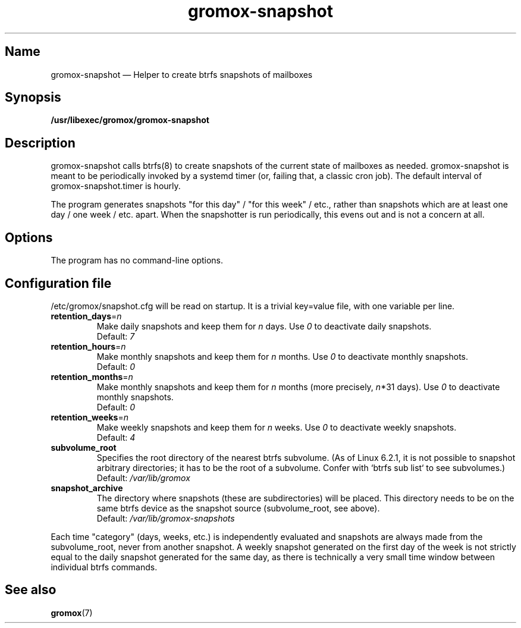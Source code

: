 .\" SPDX-License-Identifier: CC-BY-SA-4.0 or-later
.\" SPDX-FileCopyrightText: 2020-2022 grommunio GmbH
.TH gromox\-snapshot 8gx "" "Gromox" "Gromox admin reference"
.SH Name
gromox\-snapshot \(em Helper to create btrfs snapshots of mailboxes
.SH Synopsis
\fB/usr/libexec/gromox/gromox\-snapshot\fP
.SH Description
gromox\-snapshot calls btrfs(8) to create snapshots of the current state of
mailboxes as needed. gromox\-snapshot is meant to be periodically invoked by a
systemd timer (or, failing that, a classic cron job). The default interval of
gromox\-snapshot.timer is hourly.
.PP
The program generates snapshots "for this day" / "for this week" / etc., rather
than snapshots which are at least one day / one week / etc. apart. When the
snapshotter is run periodically, this evens out and is not a concern at all.
.SH Options
The program has no command-line options.
.SH Configuration file
/etc/gromox/snapshot.cfg will be read on startup. It is a trivial key=value
file, with one variable per line.
.TP
\fBretention_days\fP=\fIn\fP
Make daily snapshots and keep them for \fIn\fP days. Use \fI0\fP to
deactivate daily snapshots.
.br
Default: \fI7\fP
.TP
\fBretention_hours\fP=\fIn\fP
Make monthly snapshots and keep them for \fIn\fP months. Use \fI0\fP to
deactivate monthly snapshots.
.br
Default: \fI0\fP
.TP
\fBretention_months\fP=\fIn\fP
Make monthly snapshots and keep them for \fIn\fP months (more precisely,
\fIn\fP*31 days). Use \fI0\fP to deactivate monthly snapshots.
.br
Default: \fI0\fP
.TP
\fBretention_weeks\fP=\fIn\fP
Make weekly snapshots and keep them for \fIn\fP weeks. Use \fI0\fP to
deactivate weekly snapshots.
.br
Default: \fI4\fP
.TP
\fBsubvolume_root\fP
Specifies the root directory of the nearest btrfs subvolume. (As of Linux
6.2.1, it is not possible to snapshot arbitrary directories; it has to be the
root of a subvolume. Confer with `btrfs sub list` to see subvolumes.)
.br
Default: \fI/var/lib/gromox\fP
.TP
\fBsnapshot_archive\fP
The directory where snapshots (these are subdirectories) will be placed. This
directory needs to be on the same btrfs device as the snapshot source
(subvolume_root, see above).
.br
Default: \fI/var/lib/gromox-snapshots\fP
.PP
Each time "category" (days, weeks, etc.) is independently evaluated and
snapshots are always made from the subvolume_root, never from another snapshot.
A weekly snapshot generated on the first day of the week is not strictly equal
to the daily snapshot generated for the same day, as there is technically a
very small time window between individual btrfs commands.
.PP
.SH See also
\fBgromox\fP(7)
